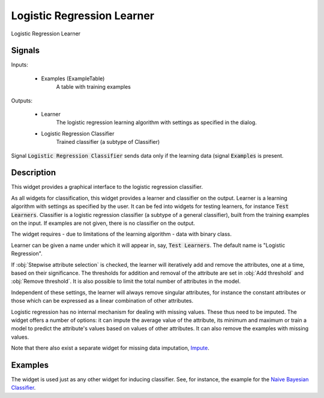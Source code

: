 .. _Logistic Regression:

Logistic Regression Learner
===========================

.. image:: ../icons/LogisticRegression.png

Logistic Regression Learner

Signals
-------

Inputs:


   - Examples (ExampleTable)
      A table with training examples


Outputs:

   - Learner
      The logistic regression learning algorithm with settings as specified in the dialog.

   - Logistic Regression Classifier
      Trained classifier (a subtype of Classifier)


Signal :code:`Logistic Regression Classifier` sends data only if the learning data (signal :code:`Examples` is present.

Description
-----------

This widget provides a graphical interface to the logistic regression classifier.

As all widgets for classification, this widget provides a learner and classifier on the output. Learner is a learning algorithm with settings as specified by the user. It can be fed into widgets for testing learners, for instance :code:`Test Learners`. Classifier is a logistic regression classifier (a subtype of a general classifier), built from the training examples on the input. If examples are not given, there is no classifier on the output.

The widget requires - due to limitations of the learning algorithm - data with binary class.

.. image:: images/LogisticRegression.png
   :alt: Logistic Regression Widget

Learner can be given a name under which it will appear in, say, :code:`Test Learners`. The default name is "Logistic Regression".

If :obj:`Stepwise attribute selection` is checked, the learner will iteratively add and remove the attributes, one at a time, based on their significance. The thresholds for addition and removal of the attribute are set in :obj:`Add threshold` and :obj:`Remove threshold`. It is also possible to limit the total number of attributes in the model.

Independent of these settings, the learner will always remove singular attributes, for instance the constant attributes or those which can be expressed as a linear combination of other attributes.

Logistic regression has no internal mechanism for dealing with missing values. These thus need to be imputed. The widget offers a number of options: it can impute the average value of the attribute, its minimum and maximum or train a model to predict the attribute's values based on values of other attributes. It can also remove the examples with missing values.

Note that there also exist a separate widget for missing data imputation, `Impute <../Data/Impute.htm>`_.


Examples
--------

The widget is used just as any other widget for inducing classifier. See, for instance, the example for the `Naive Bayesian Classifier <NaiveBayes.htm>`_.
